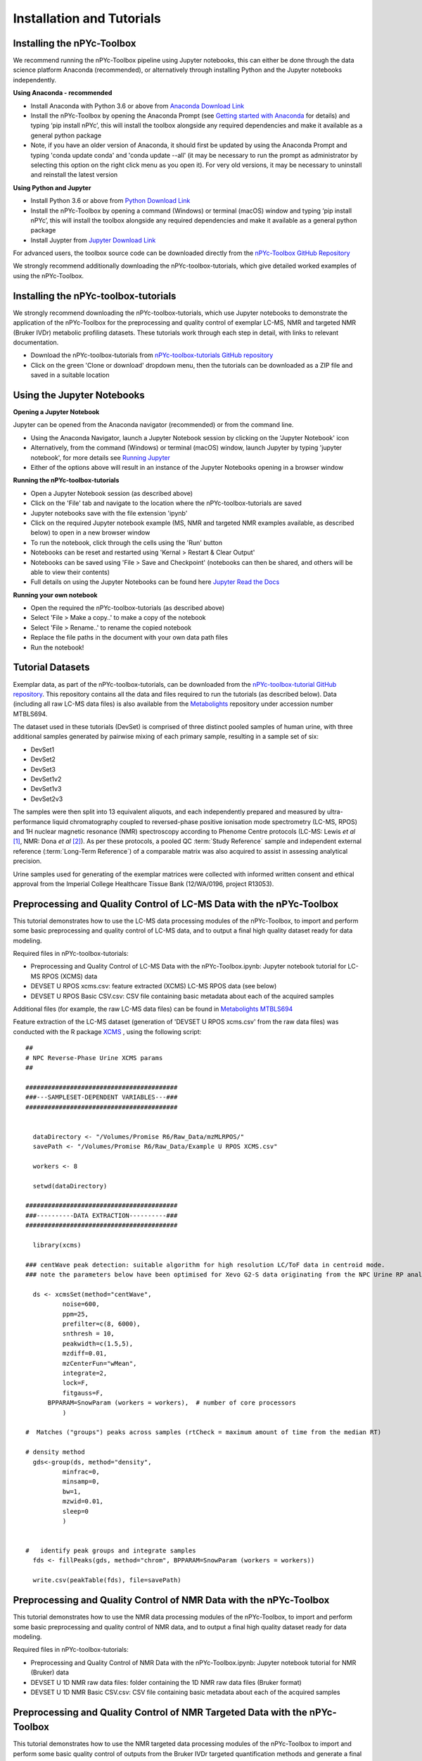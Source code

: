 Installation and Tutorials
--------------------------

Installing the nPYc-Toolbox
===========================

We recommend running the nPYc-Toolbox pipeline using Jupyter notebooks, this can either be done through the data science platform Anaconda (recommended), or alternatively through installing Python and the Jupyter notebooks independently.

**Using Anaconda - recommended**

- Install Anaconda with Python 3.6 or above from `Anaconda Download Link <https://www.anaconda.com/distribution/>`_
- Install the nPYc-Toolbox by opening the Anaconda Prompt (see `Getting started with Anaconda <https://docs.anaconda.com/anaconda/user-guide/getting-started/>`_ for details) and typing ‘pip install nPYc’, this will install the toolbox alongside any required dependencies and make it available as a general python package
- Note, if you have an older version of Anaconda, it should first be updated by using the Anaconda Prompt and typing 'conda update conda' and 'conda update --all' (it may be necessary to run the prompt as administrator by selecting this option on the right click menu as you open it). For very old versions, it may be necessary to uninstall and reinstall the latest version

**Using Python and Jupyter**

- Install Python 3.6 or above from `Python Download Link <https://www.python.org/downloads/>`_
- Install the nPYc-Toolbox by opening a command (Windows) or terminal (macOS) window and typing ‘pip install nPYc’, this will install the toolbox alongside any required dependencies and make it available as a general python package
- Install Juypter from `Jupyter Download Link <https://jupyter.readthedocs.io/en/latest/install.html>`_

For advanced users, the toolbox source code can be downloaded directly from the `nPYc-Toolbox GitHub Repository <https://github.com/phenomecentre/nPYc-Toolbox>`_

We strongly recommend additionally downloading the nPYc-toolbox-tutorials, which give detailed worked examples of using the nPYc-Toolbox.


Installing the nPYc-toolbox-tutorials
=====================================

We strongly recommend downloading the nPYc-toolbox-tutorials, which use Jupyter notebooks to demonstrate the application of the nPYc-Toolbox for the preprocessing and quality control of exemplar LC-MS, NMR and targeted NMR (Bruker IVDr) metabolic profiling datasets. These tutorials work through each step in detail, with links to relevant documentation.

- Download the nPYc-toolbox-tutorials from `nPYc-toolbox-tutorials GitHub repository <https://github.com/phenomecentre/nPYc-toolbox-tutorials>`_
- Click on the green 'Clone or download' dropdown menu, then the tutorials can be downloaded as a ZIP file and saved in a suitable location


Using the Jupyter Notebooks
===========================

**Opening a Jupyter Notebook**

Jupyter can be opened from the Anaconda navigator (recommended) or from the command line.

- Using the Anaconda Navigator, launch a Jupyter Notebook session by clicking on the 'Jupyter Notebook' icon
- Alternatively, from the command (Windows) or terminal (macOS) window, launch Jupyter by typing 'jupyter notebook', for more details see `Running Jupyter <https://jupyter.readthedocs.io/en/latest/running.html>`_
- Either of the options above will result in an instance of the Jupyter Notebooks opening in a browser window

**Running the nPYc-toolbox-tutorials**

- Open a Jupyter Notebook session (as described above)
- Click on the 'File' tab and navigate to the location where the nPYc-toolbox-tutorials are saved
- Jupyter notebooks save with the file extension 'ipynb'
- Click on the required Jupyter notebook example (MS, NMR and targeted NMR examples available, as described below) to open in a new browser window
- To run the notebook, click through the cells using the 'Run' button
- Notebooks can be reset and restarted using 'Kernal > Restart & Clear Output'
- Notebooks can be saved using 'File > Save and Checkpoint' (notebooks can then be shared, and others will be able to view their contents)
- Full details on using the Jupyter Notebooks can be found here `Jupyter Read the Docs <https://jupyter-notebook.readthedocs.io/en/stable/examples/Notebook/examples_index.html>`_

**Running your own notebook**

- Open the required the nPYc-toolbox-tutorials (as described above)
- Select 'File > Make a copy..' to make a copy of the notebook
- Select 'File > Rename..' to rename the copied notebook
- Replace the file paths in the document with your own data path files
- Run the notebook!


Tutorial Datasets
=================

Exemplar data, as part of the nPYc-toolbox-tutorials, can be downloaded from the `nPYc-toolbox-tutorial GitHub repository <https://github.com/phenomecentre/nPYc-toolbox-tutorials>`_. This repository contains all the data and files required to run the tutorials (as described below). Data (including all raw LC-MS data files) is also available from the `Metabolights <https://www.ebi.ac.uk/metabolights>`_ repository under accession number MTBLS694.

The dataset used in these tutorials (DevSet) is comprised of three distinct pooled samples of human urine, with three additional samples generated by pairwise mixing of each primary sample, resulting in a sample set of six:

- DevSet1
- DevSet2
- DevSet3
- DevSet1v2
- DevSet1v3
- DevSet2v3

The samples were then split into 13 equivalent aliquots, and each independently prepared and measured by ultra-performance liquid chromatography coupled to reversed-phase positive ionisation mode spectrometry (LC-MS, RPOS) and 1H nuclear magnetic resonance (NMR) spectroscopy according to Phenome Centre protocols (LC-MS: Lewis *et al* [#]_, NMR: Dona *et al* [#]_). As per these protocols, a pooled QC :term:`Study Reference` sample and independent external reference (:term:`Long-Term Reference`) of a comparable matrix was also acquired to assist in assessing analytical precision.

Urine samples used for generating of the exemplar matrices were collected with informed written consent and ethical approval from the Imperial College Healthcare Tissue Bank (12/WA/0196, project R13053).


Preprocessing and Quality Control of LC-MS Data with the nPYc-Toolbox
=====================================================================

This tutorial demonstrates how to use the LC-MS data processing modules of the nPYc-Toolbox, to import and perform some basic preprocessing and quality control of LC-MS data, and to output a final high quality dataset ready for data modeling.

Required files in nPYc-toolbox-tutorials:

- Preprocessing and Quality Control of LC-MS Data with the nPYc-Toolbox.ipynb: Jupyter notebook tutorial for LC-MS RPOS (XCMS) data
- DEVSET U RPOS xcms.csv: feature extracted (XCMS) LC-MS RPOS data (see below)
- DEVSET U RPOS Basic CSV.csv: CSV file containing basic metadata about each of the acquired samples

Additional files (for example, the raw LC-MS data files) can be found in `Metabolights MTBLS694 <https://www.ebi.ac.uk/metabolights/MTBLS694>`_

Feature extraction of the LC-MS dataset (generation of 'DEVSET U RPOS xcms.csv' from the raw data files) was conducted with the R package `XCMS <https://bioconductor.org/packages/release/bioc/html/xcms.html>`_ , using the following script::

	##
	# NPC Reverse-Phase Urine XCMS params
	##

	#########################################
	###---SAMPLESET-DEPENDENT VARIABLES---###
	#########################################


	  dataDirectory <- "/Volumes/Promise R6/Raw_Data/mzMLRPOS/"
	  savePath <- "/Volumes/Promise R6/Raw_Data/Example U RPOS XCMS.csv"
  
	  workers <- 8

	  setwd(dataDirectory)

	#########################################
	###----------DATA EXTRACTION----------###
	######################################### 

	  library(xcms)

	### centWave peak detection: suitable algorithm for high resolution LC/ToF data in centroid mode.  
	### note the parameters below have been optimised for Xevo G2-S data originating from the NPC Urine RP analysis in POS mode

	  ds <- xcmsSet(method="centWave", 
		  noise=600, 
		  ppm=25,
		  prefilter=c(8, 6000),
		  snthresh = 10,
		  peakwidth=c(1.5,5), 
		  mzdiff=0.01,
		  mzCenterFun="wMean",
		  integrate=2, 
		  lock=F,
		  fitgauss=F,
	      BPPARAM=SnowParam (workers = workers),  # number of core processors  
		  )

	#  Matches ("groups") peaks across samples (rtCheck = maximum amount of time from the median RT)

	# density method
	  gds<-group(ds, method="density",
		  minfrac=0,
		  minsamp=0,
		  bw=1,
		  mzwid=0.01,
		  sleep=0
		  )


	#   identify peak groups and integrate samples
	  fds <- fillPeaks(gds, method="chrom", BPPARAM=SnowParam (workers = workers))

	  write.csv(peakTable(fds), file=savePath)


Preprocessing and Quality Control of NMR Data with the nPYc-Toolbox
===================================================================

This tutorial demonstrates how to use the NMR data processing modules of the nPYc-Toolbox, to import and perform some basic preprocessing and quality control of NMR data, and to output a final high quality dataset ready for data modeling.

Required files in nPYc-toolbox-tutorials:

- Preprocessing and Quality Control of NMR Data with the nPYc-Toolbox.ipynb: Jupyter notebook tutorial for NMR (Bruker) data
- DEVSET U 1D NMR raw data files: folder containing the 1D NMR raw data files (Bruker format)
- DEVSET U 1D NMR Basic CSV.csv: CSV file containing basic metadata about each of the acquired samples


Preprocessing and Quality Control of NMR Targeted Data with the nPYc-Toolbox
============================================================================

This tutorial demonstrates how to use the NMR targeted data processing modules of the nPYc-Toolbox to 
import and perform some basic quality control of outputs from the Bruker IVDr targeted quantification methods and generate a final high
quality dataset ready for data modeling.

Required files in nPYc-toolbox-tutorials:

- Preprocessing and Quality Control of Targeted NMR Data (Bruker IVDr) with the nPYc-toolbox.ipynb: Jupyter notebook tutorial for targeted NMR (Bruker IVDr) data
- DEVSET U 1D NMR raw data files: folder containing the 1D NMR raw data files and the Bruker IVDr xml quantification files
- DEVSET U 1D NMR IVDr Basic CSV.csv: CSV file containing basic metadata about each of the acquired samples


.. [#] Matthew R Lewis, Jake TM Pearce, Konstantina Spagou, Martin Green, Anthony C Dona, Ada HY Yuen, Mark David, David J Berry, Katie Chappell, Verena Horneffer-van der Sluis, Rachel Shaw, Simon Lovestone, Paul Elliott, John Shockcor, John C Lindon, Olivier Cloarec, Zoltan Takats, Elaine Holmes and Jeremy K Nicholson. Development and Application of Ultra-Performance Liquid Chromatography-TOF MS for Precision Large Scale Urinary Metabolic Phenotyping. Analytical Chemistry, 88(18):9004-9013, 2016. URL: http://dx.doi.org/10.1021/acs.analchem.6b01481

.. [#] Jake TM Pearce, Toby J Athersuch, Timothy MD Ebbels, John C Lindon, Jeremy K Nicholson and Hector C Keun. Robust Algorithms for Automated Chemical Shift Calibration of 1D 1H NMR Spectra of Blood Serum. Analytical Chemistry, 80(18):7158-62, 2008. URL: http://dx.doi.org/10.1021/ac8011494

.. [#] Anthony C Dona, Beatriz Jiménez, Hartmut Schäfer, Eberhard Humpfer, Manfred Spraul, Matthew R Lewis, Jake TM Pearce, Elaine Holmes, John C Lindon and Jeremy K Nicholson. Precision High-Throughput Proton NMR Spectroscopy of Human Urine, Serum, and Plasma for Large-Scale Metabolic Phenotyping. Analytical Chemistry, 86(19):9887-9894, 2014. URL: http://dx.doi.org/10.1021/ac5025039
